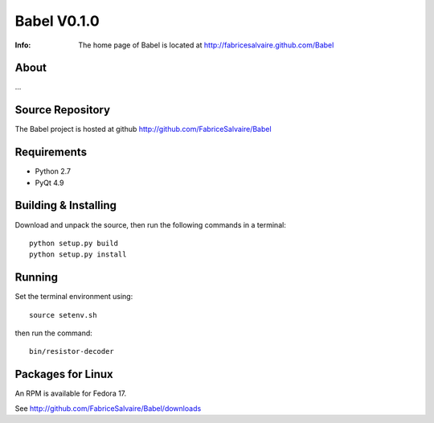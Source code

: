 ===================
Babel V0.1.0
===================

:Info: The home page of Babel is located at http://fabricesalvaire.github.com/Babel

About
-----

...

.. image:: https://raw.github.com/FabriceSalvaire/Babel/master/doc/sphinx/source/images/babel.png

Source Repository
-----------------

The Babel project is hosted at github
http://github.com/FabriceSalvaire/Babel

Requirements
------------

* Python 2.7
* PyQt 4.9

Building & Installing
---------------------

Download and unpack the source, then run the following commands in a terminal::

  python setup.py build
  python setup.py install

Running
-------

Set the terminal environment using::

  source setenv.sh

then run the command::

  bin/resistor-decoder

Packages for Linux
------------------

An RPM is available for Fedora 17.

See http://github.com/FabriceSalvaire/Babel/downloads

.. End
